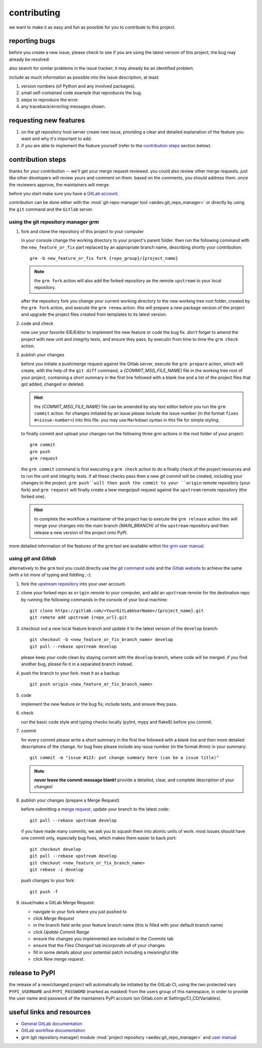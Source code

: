 contributing
============

we want to make it as easy and fun as possible for you to contribute to this project.


reporting bugs
--------------

before you create a new issue, please check to see if you are using the latest version of this project; the bug may
already be resolved.

also search for similar problems in the issue tracker; it may already be an identified problem.

include as much information as possible into the issue description, at least:

1. version numbers (of Python and any involved packages).
2. small self-contained code example that reproduces the bug.
3. steps to reproduce the error.
4. any traceback/error/log messages shown.


requesting new features
-----------------------

1. on the git repository host server create new issue, providing a clear and detailed explanation of the feature
   you want and why it's important to add.
2. if you are able to implement the feature yourself (refer to the `contribution steps`_ section below).


contribution steps
------------------

thanks for your contribution -- we'll get your merge request reviewed. you could also review other merge requests, just
like other developers will review yours and comment on them. based on the comments, you should address them. once the
reviewers approve, the maintainers will merge.

before you start make sure you have a `GitLab account <https://gitlab.com/users/sign_up>`__.

contribution can be done either with the :mod:`git-repo-manager tool <aedev.git_repo_manager>` or directly by using
the ``git`` command and the ``Gitlab`` server.


using the git repository manager `grm`
^^^^^^^^^^^^^^^^^^^^^^^^^^^^^^^^^^^^^^

1. fork and clone the repository of this project to your computer

   in your console change the working directory to your project's parent folder. then run the following command with
   the ``new_feature_or_fix`` part replaced by an appropriate branch name, describing shortly your contribution::

      grm -b new_feature_or_fix fork {repo_group}/{project_name}

   .. note::
      the ``grm fork`` action will also add the forked repository as the remote ``upstream`` to your local
      repository.

   after the repository fork you change your current working directory to the new working tree root folder,
   created by the ``grm fork`` action, and execute the ``grm renew`` action. this will prepare a new package version
   of the project and upgrade the project files created from templates to its latest version.

2. code and check

   now use your favorite IDE/Editor to implement the new feature or code the bug fix. don't forget to amend the project
   with new unit and integrity tests, and ensure they pass, by executin from time to time the
   ``grm check`` action.

3. publish your changes

   before you initiate a push/merge request against the Gitlab server, execute the ``grm prepare`` action,
   which will create, with the help of the ``git diff`` command, a `{COMMIT_MSG_FILE_NAME}` file in the
   working tree root of your project, containing a short summary in the first line followed with a blank line and
   a list of the project files that got added, changed or deleted.

   .. hint::
      the `{COMMIT_MSG_FILE_NAME}` file can be amended by any text editor before you run the ``grm commit`` action.
      for changes initiated by an issue please include the issue number (in the format ``fixes #<issue-number>``) into
      this file. you may use ``Markdown`` syntax in this file for simple styling.

   to finally commit and upload your changes run the following three grm actions in the root folder of your project::

      grm commit
      grm push
      grm request

   the ``grm commit`` command is first executing a ``grm check`` action to do a finally check of the project resources
   and to run the unit and integrity tests. if all these checks pass then a new git commit will be created, including
   your changes to the project. ``grm push``will then push the commit to your ``origin`` remote repository (your fork)
   and ``grm request`` will finally create a bew merge/pull request against the ``upstream`` remote repository
   (the forked one).

   .. hint::
      to complete the workflow a maintainer of the project has to execute the ``grm release`` action. this will
      merge your changes into the main branch `{MAIN_BRANCH}` of the ``upstream`` repository and then release
      a new version of the project onto PyPI.


more detailed information of the features of the ``grm`` tool are available within `the grm user manual
<https://aedev.readthedocs.io/en/latest/man/git_repo_manager.html>`__.


using `git` and `Gitlab`
^^^^^^^^^^^^^^^^^^^^^^^^

alternatively to the ``grm`` tool you could directly use the `git command suite <https://git-scm.com/docs>`__ and the
`Gitlab website <https://gitlab.com>`__ to achieve the same (with a lot more of typing and fiddling ;-):

1. fork the `upstream repository <{repo_url}>`__ into your user account.

2. clone your forked repo as ``origin`` remote to your computer, and add an ``upstream`` remote for the destination
   repo by running the following commands in the console of your local machine::

      git clone https://gitlab.com/<YourGitLabUserName>/{project_name}.git
      git remote add upstream {repo_url}.git

3. checkout out a new local feature branch and update it to the latest version of the ``develop`` branch::

      git checkout -b <new_feature_or_fix_branch_name> develop
      git pull --rebase upstream develop

   please keep your code clean by staying current with the ``develop`` branch, where code will be merged. if you
   find another bug, please fix it in a separated branch instead.

4. push the branch to your fork. treat it as a backup::

      git push origin <new_feature_or_fix_branch_name>

5. code

   implement the new feature or the bug fix; include tests, and ensure they pass.

6. check

   run the basic code style and typing checks locally (pylint, mypy and flake8) before you commit.

7. commit

   for every commit please write a short summary in the first line followed with a blank line and then more detailed
   descriptions of the change. for bug fixes please include any issue number (in the format #nnn) in your summary::

      git commit -m "issue #123: put change summary here (can be a issue title)"

   .. note::
      **never leave the commit message blank!** provide a detailed, clear, and complete description of your changes!

8. publish your changes (prepare a Merge Request)

   before submitting a `merge request <https://docs.gitlab.com/ce/workflow/forking_workflow.html#merging-upstream>`__,
   update your branch to the latest code::

      git pull --rebase upstream develop

   if you have made many commits, we ask you to squash them into atomic units of work. most issues should have one
   commit only, especially bug fixes, which makes them easier to back port::

      git checkout develop
      git pull --rebase upstream develop
      git checkout <new_feature_or_fix_branch_name>
      git rebase -i develop

   push changes to your fork::

      git push -f

9. issue/make a GitLab Merge Request:

   * navigate to your fork where you just pushed to
   * click `Merge Request`
   * in the branch field write your feature branch name (this is filled with your default branch name)
   * click `Update Commit Range`
   * ensure the changes you implemented are included in the `Commits` tab
   * ensure that the `Files Changed` tab incorporate all of your changes
   * fill in some details about your potential patch including a meaningful title
   * click `New merge request`.


release to PyPI
---------------

the release of a new/changed project will automatically be initiated by the GitLab CI, using the two
protected vars ``PYPI_USERNAME`` and ``PYPI_PASSWORD`` (marked as masked) from the users group of this namespace, in
order to provide the user name and password of the maintainers PyPI account (on Gitlab.com at Settings/CI_CD/Variables).


useful links and resources
--------------------------

- `General GitLab documentation <https://docs.gitlab.com/ce/>`__
- `GitLab workflow documentation <https://docs.gitlab.com/ee/user/project/repository/forking_workflow.html>`__
- grm (git repository manager) module
  :mod:`project repository <aedev.git_repo_manager>`  and
  `user manual <https://aedev.readthedocs.io/en/latest/man/git_repo_manager.html>`__
